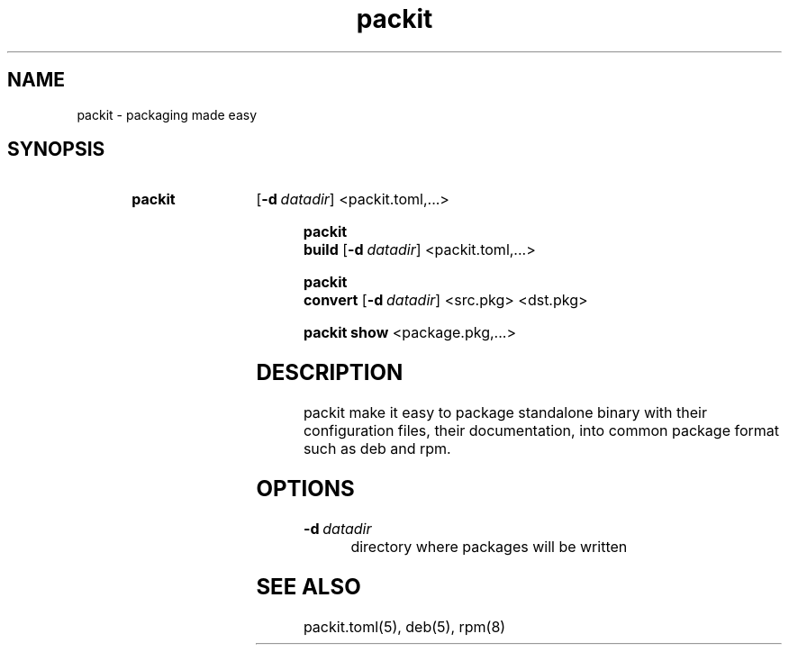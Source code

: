 .TH packit 1 "2018-12-13" "1.0.1
.
.SH NAME
packit \- packaging made easy

.SH SYNOPSIS
.SY packit
.OP \-d datadir
<packit.toml,...>
.YS
\" packit build sub command synopsis
.SY "packit build"
.OP \-d datadir
<packit.toml,...>
.YS
\" packit convert sub command synopsis
.SY "packit convert"
.OP -d datadir
<src.pkg>
<dst.pkg>
.YS
\" packit show sub command synopsis
.SY "packit show"
<package.pkg,...>
.YS
.
.SH DESCRIPTION
packit make it easy to package standalone binary with their configuration files,
their documentation, into common package format such as deb and rpm.

.SH OPTIONS
.TP
.BI \-d\  datadir
directory where packages will be written

.SH SEE ALSO
packit.toml(5), deb(5), rpm(8)
